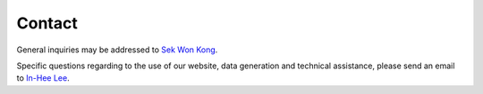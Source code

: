 Contact
=======

General inquiries may be addressed to `Sek Won Kong <SekWon.Kong@childrens.harvard.edu>`_.

Specific questions regarding to the use of our website, data generation and technical assistance, please send an email to `In-Hee Lee <in-hee.lee@childrens.harvard.edu>`_.
